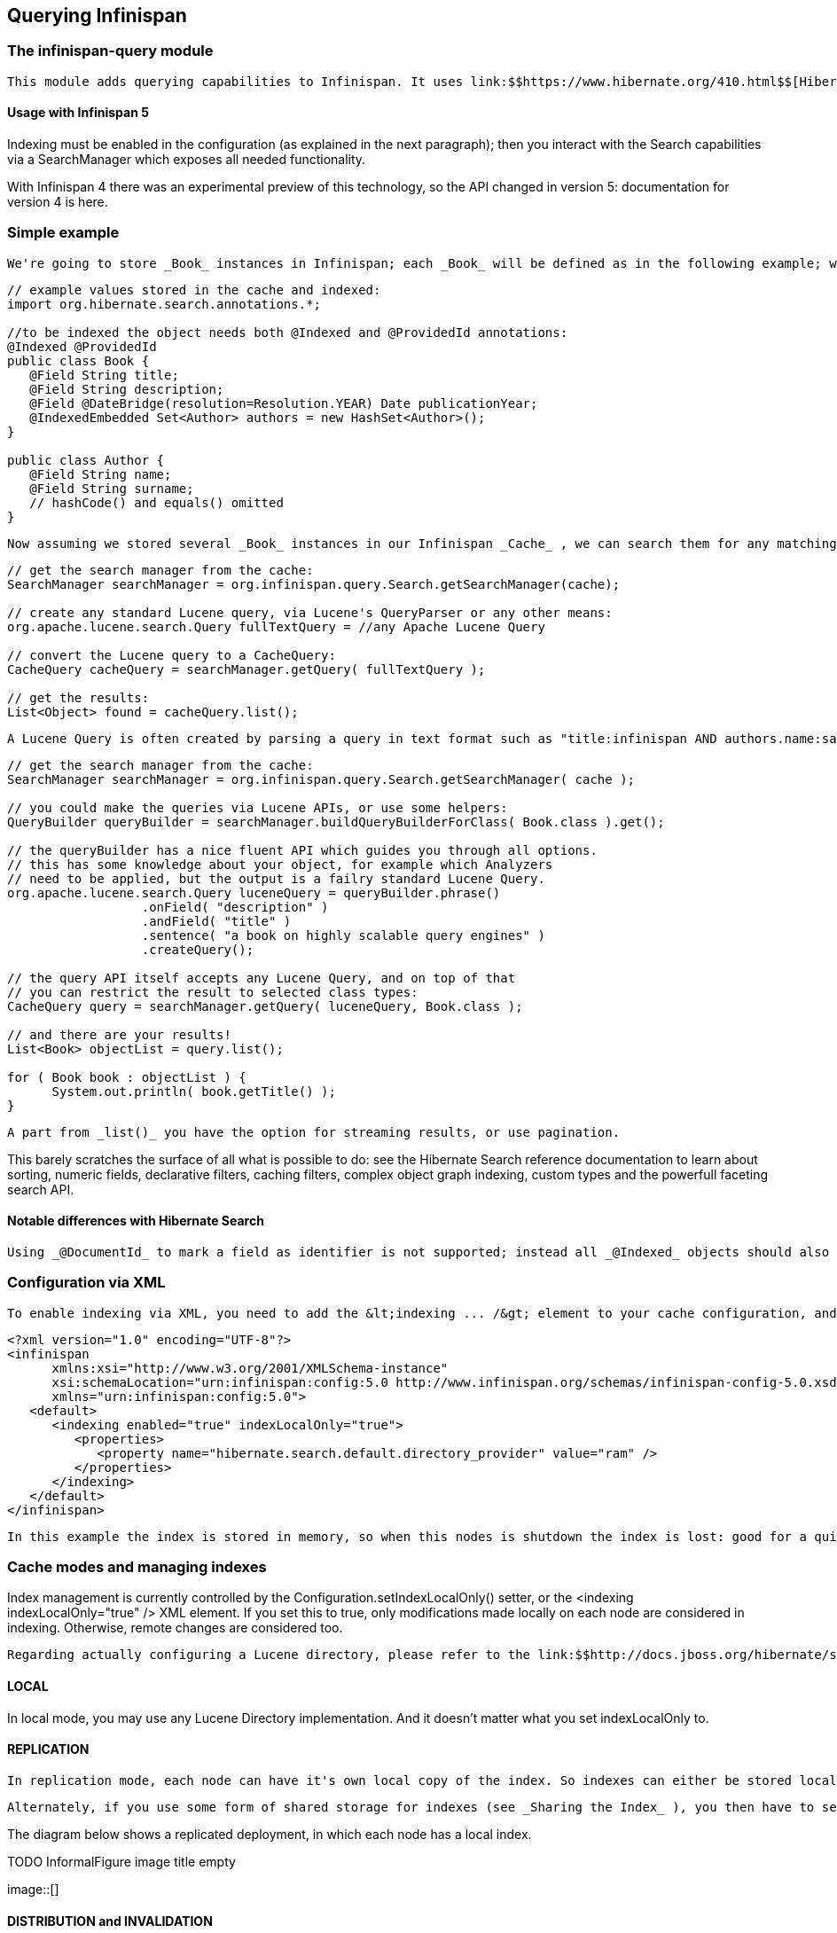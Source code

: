 [[sid-8093924]]

==  Querying Infinispan

[[sid-8093924_QueryingInfinispan-Theinfinispanquerymodule]]


=== The infinispan-query module

 This module adds querying capabilities to Infinispan. It uses link:$$https://www.hibernate.org/410.html$$[Hibernate Search] and link:$$http://lucene.apache.org/java/docs/index.html$$[Apache Lucene] to index and search objects in the cache. It allows users to obtain objects within the cache without needing to know the keys to each object that they want to obtain, so you can now search your objects basing on some of it's properties, for example to retrieve all red cars (exact metadata match), or all books about a specific topic (full text search and relevance scoring). 

[[sid-8093924_QueryingInfinispan-UsagewithInfinispan5]]


==== Usage with Infinispan 5

Indexing must be enabled in the configuration (as explained in the next paragraph); then you interact with the Search capabilities via a SearchManager which exposes all needed functionality.

With Infinispan 4 there was an experimental preview of this technology, so the API changed in version 5: documentation for version 4 is here.

[[sid-8093924_QueryingInfinispan-Simpleexample]]


=== Simple example

 We're going to store _Book_ instances in Infinispan; each _Book_ will be defined as in the following example; we have to choose which properties are indexed, and for each property we can optionally choose advanced indexing options using the annotations defined in the Hibernate Search project. 


----
// example values stored in the cache and indexed:
import org.hibernate.search.annotations.*;

//to be indexed the object needs both @Indexed and @ProvidedId annotations:
@Indexed @ProvidedId
public class Book {
   @Field String title;
   @Field String description;
   @Field @DateBridge(resolution=Resolution.YEAR) Date publicationYear;
   @IndexedEmbedded Set<Author> authors = new HashSet<Author>();
}

public class Author {
   @Field String name;
   @Field String surname;
   // hashCode() and equals() omitted
}

----

 Now assuming we stored several _Book_ instances in our Infinispan _Cache_ , we can search them for any matching field as in the following example. 


----
// get the search manager from the cache:
SearchManager searchManager = org.infinispan.query.Search.getSearchManager(cache);

// create any standard Lucene query, via Lucene's QueryParser or any other means:
org.apache.lucene.search.Query fullTextQuery = //any Apache Lucene Query

// convert the Lucene query to a CacheQuery:
CacheQuery cacheQuery = searchManager.getQuery( fullTextQuery );

// get the results:
List<Object> found = cacheQuery.list();


----

 A Lucene Query is often created by parsing a query in text format such as "title:infinispan AND authors.name:sanne", or by using the query builder provided by Hibernate Search. 


----
// get the search manager from the cache:
SearchManager searchManager = org.infinispan.query.Search.getSearchManager( cache );

// you could make the queries via Lucene APIs, or use some helpers:
QueryBuilder queryBuilder = searchManager.buildQueryBuilderForClass( Book.class ).get();

// the queryBuilder has a nice fluent API which guides you through all options.
// this has some knowledge about your object, for example which Analyzers
// need to be applied, but the output is a failry standard Lucene Query.
org.apache.lucene.search.Query luceneQuery = queryBuilder.phrase()
                  .onField( "description" )
                  .andField( "title" )
                  .sentence( "a book on highly scalable query engines" )
                  .createQuery();

// the query API itself accepts any Lucene Query, and on top of that
// you can restrict the result to selected class types:
CacheQuery query = searchManager.getQuery( luceneQuery, Book.class );

// and there are your results!
List<Book> objectList = query.list();

for ( Book book : objectList ) {
      System.out.println( book.getTitle() );
}

----

 A part from _list()_ you have the option for streaming results, or use pagination. 

This barely scratches the surface of all what is possible to do: see the Hibernate Search reference documentation to learn about sorting, numeric fields, declarative filters, caching filters, complex object graph indexing, custom types and the powerfull faceting search API.

[[sid-8093924_QueryingInfinispan-NotabledifferenceswithHibernateSearch]]


==== Notable differences with Hibernate Search

 Using _@DocumentId_ to mark a field as identifier is not supported; instead all _@Indexed_ objects should also be marked with _@ProvidedId_ : Infinispan will provide the identifier, which is the key used to store each value in the cache. 

[[sid-8093924_QueryingInfinispan-ConfigurationviaXML]]


=== Configuration via XML

 To enable indexing via XML, you need to add the &lt;indexing ... /&gt; element to your cache configuration, and optionally pass additional properties to the embedded Hibernate Search engine: 


----
<?xml version="1.0" encoding="UTF-8"?>
<infinispan
      xmlns:xsi="http://www.w3.org/2001/XMLSchema-instance"
      xsi:schemaLocation="urn:infinispan:config:5.0 http://www.infinispan.org/schemas/infinispan-config-5.0.xsd"
      xmlns="urn:infinispan:config:5.0">
   <default>
      <indexing enabled="true" indexLocalOnly="true">
         <properties>
            <property name="hibernate.search.default.directory_provider" value="ram" />
         </properties>
      </indexing>
   </default>
</infinispan>

----

 In this example the index is stored in memory, so when this nodes is shutdown the index is lost: good for a quick demo, but in real world cases you'll want to use the default (store on filesystem) or store the index in Infinispan as well. For the complete reference of properties to define, refer to the link:$$http://docs.jboss.org/hibernate/stable/search/reference/en-US/html_single/#search-configuration$$[Hibernate Search documentation] . 

[[sid-8093924_QueryingInfinispan-Cachemodesandmanagingindexes]]


=== Cache modes and managing indexes

Index management is currently controlled by the Configuration.setIndexLocalOnly() setter, or the &lt;indexing indexLocalOnly="true" /&gt; XML element.  If you set this to true, only modifications made locally on each node are considered in indexing.  Otherwise, remote changes are considered too.

 Regarding actually configuring a Lucene directory, please refer to the link:$$http://docs.jboss.org/hibernate/stable/search/reference/en-US/html_single/#search-configuration$$[Hibernate Search documentation] on how to pass in the appropriate Lucene configuration via the Properties object passed to QueryHelper. 

[[sid-8093924_QueryingInfinispan-LOCAL]]


==== LOCAL

In local mode, you may use any Lucene Directory implementation.  And it doesn't matter what you set indexLocalOnly to.

[[sid-8093924_QueryingInfinispan-REPLICATION]]


==== REPLICATION

 In replication mode, each node can have it's own local copy of the index. So indexes can either be stored locally on each node (RAMDirectory, FSDirectory, etc) but you need to set _indexLocalOnly_ to _false_ , so that each node will apply needed updates it receives from other nodes in addition to the updates started locally. Any Directory implementation can be used, but you have to make sure that when a new node is started it receives an up to date copy of the index; typically rsync is well suited for this task, but being an external operation you might end up with a slightly out-of-sync index, especially if updates are very frequent. 

 Alternately, if you use some form of shared storage for indexes (see _Sharing the Index_ ), you then have to set _indexLocalOnly_ to _true_ so that each node will apply only the changes originated locally; in this case there's no risk in having an out-of-sync index, but to avoid write contention on the index you should make sure that a single node is "in charge" of updating the index. Again, the Hibernate Search reference documentation describes means to use link:$$http://docs.jboss.org/hibernate/stable/search/reference/en-US/html_single/#jms-backend$$[a JMS queue] or link:$$http://docs.jboss.org/hibernate/stable/search/reference/en-US/html_single/#jgroups-backend$$[JGroups] to send indexing tasks to a master node. 

The diagram below shows a replicated deployment, in which each node has a local index.

 
.TODO InformalFigure image title empty
image::[]

 

[[sid-8093924_QueryingInfinispan-DISTRIBUTIONandINVALIDATION]]


==== DISTRIBUTION and INVALIDATION

 For these 2 cache modes, you _need_ to use a shared index and set indexLocalOnly to true. In future, we will be able to deal with truly distributed queries, but that would be after link:$$https://jira.jboss.org/jira/browse/ISPN-200$$[ISPN-200] . 

The diagram below shows a deployment with a shared index. Note that while not mandatory, a shared index can be used for replicated (vs. distributed) caches as well.

 
.TODO InformalFigure image title empty
image::[]

 

[[sid-8093924_QueryingInfinispan-SharingtheIndex]]


==== Sharing the Index

The most simple way to share an index is to use some form of shared storage for the indexes, like an FSDirectory on a shared disk; however this form is problematic as the FSDirectory relies on specific locking semantics which are often incompletely implemented on network filesystems, or not reliable enough; if you go for this approach make sure to search for potential problems on the Lucene mailing lists for other experiences and workarounds. Good luck, test well.

 There are many alternative Directory implementations you can find, one of the most suited approaches when working with Infinispan is of course to store the index in an Infinispan cache: have a look at the link:$$https://docs.jboss.org/author/pages/viewpage.action?pageId=3737047$$[InfinispanDirectoryProvider] , as all Infinispan based layers it can be combined with persistent CacheLoaders to keep the index on a shared filesystem withouth the locking issues, or alternatively in a database, cloud storage, or any other CacheLoader implementation; you could backup the index in the same store used to backup your values. 

 For full documentation on clustering the Lucene engine, refer to the link:$$http://docs.jboss.org/hibernate/stable/search/reference/en-US/html_single/#search-configuration$$[Hibernate Search documentation] to properly configure it clustered. 

[[sid-8093924_QueryingInfinispan-ClusteringtheIndexinInfinispan]]


==== Clustering the Index in Infinispan

 Again the configuration details are in the Hibernate Search reference, in particular in the link:$$http://docs.jboss.org/hibernate/stable/search/reference/en-US/html_single/#infinispan-directories$$[infinispan-directories] section. This backend will by default start a secondary Infinispan CacheManager, and optionally take another Infinispan configuration file: don't reuse the same configuration or you will start grids recursively! It is currently not possible to share the same CacheManager. 

[[sid-8093925]]


=== Infinispan Query v.4

 This document is only relevant to the technology preview of Infinispan Query before version 5, as the API changed. Information about the latest version is link:$$https://docs.jboss.org/author/pages/viewpage.action?pageId=3737030$$[here] . 

[[sid-8093925_InfinispanQueryv.4-Theinfinispanquerymodule]]


==== The infinispan-query module

 This module adds querying capabilities to Infinispan. It uses link:$$https://www.hibernate.org/410.html$$[Hibernate Search] and link:$$http://lucene.apache.org/java/docs/index.html$$[Apache Lucene] to index and search objects in the cache. It allows users to obtain objects within the cache without needing to know the keys to each object that they want to obtain, so you can now search your objects basing on some of it's properties, for example to retrieve all red cars (exact metadata match), or all books about a specific topic (full text search and relevance scoring). 

[[sid-8093925_InfinispanQueryv.4-UsagewithInfinispan4]]


===== Usage with Infinispan 4

Indexing must be enabled in the configuration of the Infinispan cache.

[[sid-8093925_InfinispanQueryv.4-ConfigurationviaXML]]


==== Configuration via XML

To enable indexing via XML, you need to add the &lt;indexing ... /&gt; element to your &lt;namedCache ... /&gt; or &lt;default ... /&gt; section:


----
<infinispan>
     <default>
          <indexing enabled="true" indexLocalOnly="false" />
     </default>
</infinispan>

----

You still need to use the QueryHelper (see code example below) to specify the class types you wish to index.  This is transparent to you in Infinispan 5.

[[sid-8093925_InfinispanQueryv.4-SamplecodewithInfinispan4howdoIenableandusetheQueryAPI%3F]]


==== Sample code with Infinispan 4 - how do I enable and use the Query API?


----
import org.infinispan.Cache;
import org.infinispan.config.Configuration;
import org.infinispan.manager.DefaultCacheManager;
import org.infinispan.query.CacheQuery;
import org.infinispan.query.QueryFactory;
import org.infinispan.query.QueryIterator;
import org.infinispan.query.backend.QueryHelper;

import java.util.List;
import java.util.Properties;

public class MyFirstQueryClass  {

  public void queryMyCache()  {
    
     Configuration cfg = new Configuration();
     cfg.setIndexingEnabled(true);
     // set any other configuration attributes you may need
     // alternatively, you could configure this using XML

     Cache c = new DefaultCacheManager(cfg).getCache();

     // The QueryHelper must be instantiated before putting objects into the cache.
     QueryHelper qh = new QueryHelper(c, new Properties(), myClassToQuery.class);

     // Let's say I have a separate method that puts a bunch of things in the cache as per normal.
     putStuffInCache();

     // When I want to query objects in the cache, I will create a QueryFactory.
     QueryFactory qf = new QueryFactory(c, qh);

     // Let's say I'm searching on a field called "name" and looking for "John".    
     CacheQuery cq = qf.getBasicQuery("name", "John");

     // Now I can put all my hits into a list!
     List found = cq.list();

     // I can also just get the number of hits that I have. This is cheap as it
     // doesn't load objects from the cache.
     int hits = cq.getResultSize();
    
     // The CacheQuery interface has 2 kinds of iterators. They both implement the same interface but
     // have different implementations under the hood. One loads all hits from the cache first and the
     // other on the fly. They both implement the QueryIterator interface.
     QueryIterator eagerIterator = cq.iterator();
     QueryIterator lazyIterator = cq.lazyIterator();

     // From here, there are various other API methods on the interface.
     // For example, I can pick out the first and last elements of all my hits.
     eagerIterator.first();
     Object first = eagerIterator.next();

     lazyIterator.last();
     Object last = lazyIterator.previous();
  }
}
----

[[sid-8093925_InfinispanQueryv.4-LoggingDependency]]


==== Logging Dependency

The query module uses Hibernate Search which in turn uses SLF4J as logging framework. This framework expects users to decide which SLF4J logging implementation they want use, either log4j, jdk...etc. Neither Hibernate Search nor the Infinispan query module make any assumptions which means that if you haven't chosen any implementations, when you start your query module based app, you'll get an exception like this:


----
Exception in thread "pool-1-thread-1" java.lang.NoClassDefFoundError: org/slf4j/impl/StaticLoggerBinder
    at org.slf4j.LoggerFactory.getSingleton(LoggerFactory.java:223)
    at org.slf4j.LoggerFactory.bind(LoggerFactory.java:120)
    at org.slf4j.LoggerFactory.performInitialization(LoggerFactory.java:111)
    at org.slf4j.LoggerFactory.getILoggerFactory(LoggerFactory.java:269)
    at org.slf4j.LoggerFactory.getLogger(LoggerFactory.java:242)
    at org.hibernate.search.util.LoggerFactory.make(LoggerFactory.java:38)
    at org.hibernate.search.Version.<clinit>(Version.java:40)
    at org.hibernate.search.impl.SearchFactoryImpl.<clinit>(SearchFactoryImpl.java:102)
    at org.infinispan.query.backend.QueryHelper.<init>(QueryHelper.java:104)
    at org.infinispan.demo.InfinispanDemo$10.run(InfinispanDemo.java:377)
    at java.util.concurrent.ThreadPoolExecutor$Worker.runTask(ThreadPoolExecutor.java:886)
    at java.util.concurrent.ThreadPoolExecutor$Worker.run(ThreadPoolExecutor.java:908)
    at java.lang.Thread.run(Thread.java:619)
Caused by: java.lang.ClassNotFoundException: org.slf4j.impl.StaticLoggerBinder
    at java.net.URLClassLoader$1.run(URLClassLoader.java:202)
    at java.security.AccessController.doPrivileged(Native Method)
    at java.net.URLClassLoader.findClass(URLClassLoader.java:190)
    at java.lang.ClassLoader.loadClass(ClassLoader.java:307)
    at sun.misc.Launcher$AppClassLoader.loadClass(Launcher.java:301)
    at java.lang.ClassLoader.loadClass(ClassLoader.java:248)
    ... 13 more

----

 To get around it, make sure you select a SLF4J implementation and add the corresponding dependency. For example: 


----
<dependency>
   <groupId>org.slf4j</groupId>
   <artifactId>slf4j-log4j12</artifactId>
   <version>1.5.8</version>
</dependency>

----

Infinispan versions 5.x use JBoss Logging, which will pick a logger without throwing exceptions.

[[sid-8093925_InfinispanQueryv.4-NotabledifferenceswithHibernateSearch]]


===== Notable differences with Hibernate Search

 Using _@DocumentId_ to mark a field as identifier is not supported; instead all _@Indexed_ objects should also be marked with _@ProvidedId_ : Infinispan will provide the identifier, which is the key used to store each value in the cache. 


